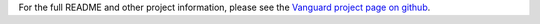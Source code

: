 
For the full README and other project information, please see the
`Vanguard project page on github <https://github.com/mikeperry-tor/vanguards>`_.


